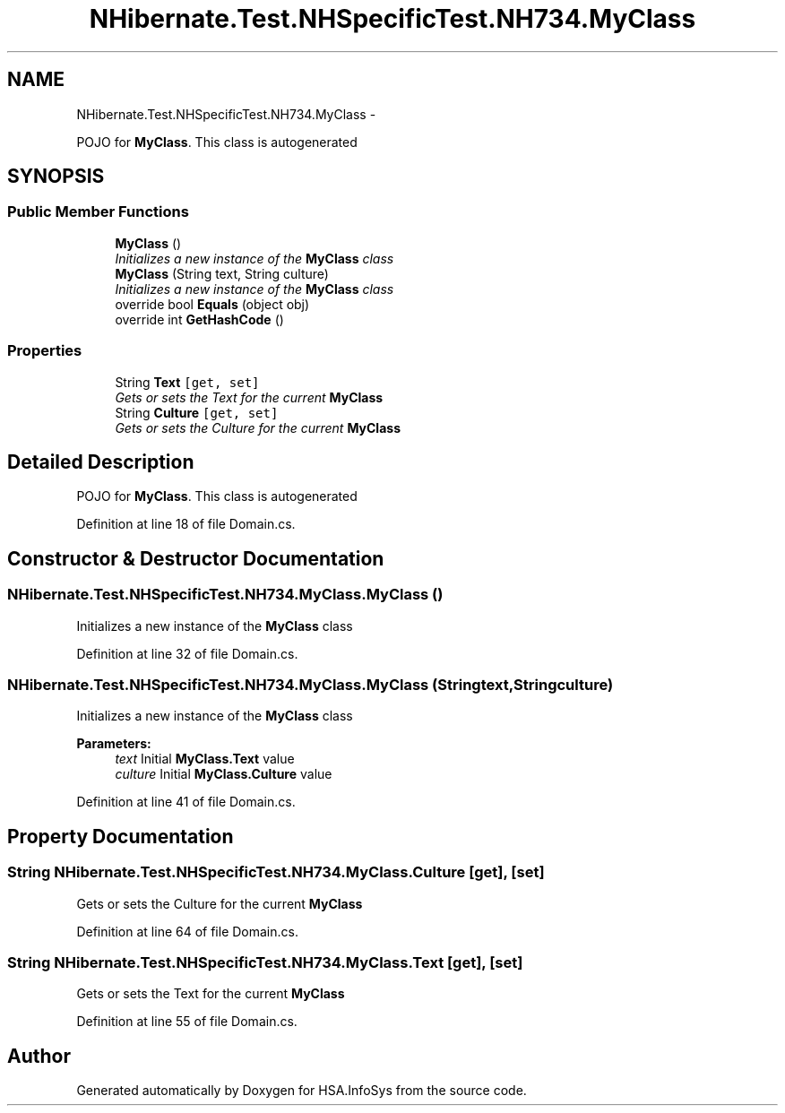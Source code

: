 .TH "NHibernate.Test.NHSpecificTest.NH734.MyClass" 3 "Fri Jul 5 2013" "Version 1.0" "HSA.InfoSys" \" -*- nroff -*-
.ad l
.nh
.SH NAME
NHibernate.Test.NHSpecificTest.NH734.MyClass \- 
.PP
POJO for \fBMyClass\fP\&. This class is autogenerated  

.SH SYNOPSIS
.br
.PP
.SS "Public Member Functions"

.in +1c
.ti -1c
.RI "\fBMyClass\fP ()"
.br
.RI "\fIInitializes a new instance of the \fBMyClass\fP class \fP"
.ti -1c
.RI "\fBMyClass\fP (String text, String culture)"
.br
.RI "\fIInitializes a new instance of the \fBMyClass\fP class \fP"
.ti -1c
.RI "override bool \fBEquals\fP (object obj)"
.br
.ti -1c
.RI "override int \fBGetHashCode\fP ()"
.br
.in -1c
.SS "Properties"

.in +1c
.ti -1c
.RI "String \fBText\fP\fC [get, set]\fP"
.br
.RI "\fIGets or sets the Text for the current \fBMyClass\fP \fP"
.ti -1c
.RI "String \fBCulture\fP\fC [get, set]\fP"
.br
.RI "\fIGets or sets the Culture for the current \fBMyClass\fP \fP"
.in -1c
.SH "Detailed Description"
.PP 
POJO for \fBMyClass\fP\&. This class is autogenerated 


.PP
Definition at line 18 of file Domain\&.cs\&.
.SH "Constructor & Destructor Documentation"
.PP 
.SS "NHibernate\&.Test\&.NHSpecificTest\&.NH734\&.MyClass\&.MyClass ()"

.PP
Initializes a new instance of the \fBMyClass\fP class 
.PP
Definition at line 32 of file Domain\&.cs\&.
.SS "NHibernate\&.Test\&.NHSpecificTest\&.NH734\&.MyClass\&.MyClass (Stringtext, Stringculture)"

.PP
Initializes a new instance of the \fBMyClass\fP class 
.PP
\fBParameters:\fP
.RS 4
\fItext\fP Initial \fBMyClass\&.Text\fP value
.br
\fIculture\fP Initial \fBMyClass\&.Culture\fP value
.RE
.PP

.PP
Definition at line 41 of file Domain\&.cs\&.
.SH "Property Documentation"
.PP 
.SS "String NHibernate\&.Test\&.NHSpecificTest\&.NH734\&.MyClass\&.Culture\fC [get]\fP, \fC [set]\fP"

.PP
Gets or sets the Culture for the current \fBMyClass\fP 
.PP
Definition at line 64 of file Domain\&.cs\&.
.SS "String NHibernate\&.Test\&.NHSpecificTest\&.NH734\&.MyClass\&.Text\fC [get]\fP, \fC [set]\fP"

.PP
Gets or sets the Text for the current \fBMyClass\fP 
.PP
Definition at line 55 of file Domain\&.cs\&.

.SH "Author"
.PP 
Generated automatically by Doxygen for HSA\&.InfoSys from the source code\&.
